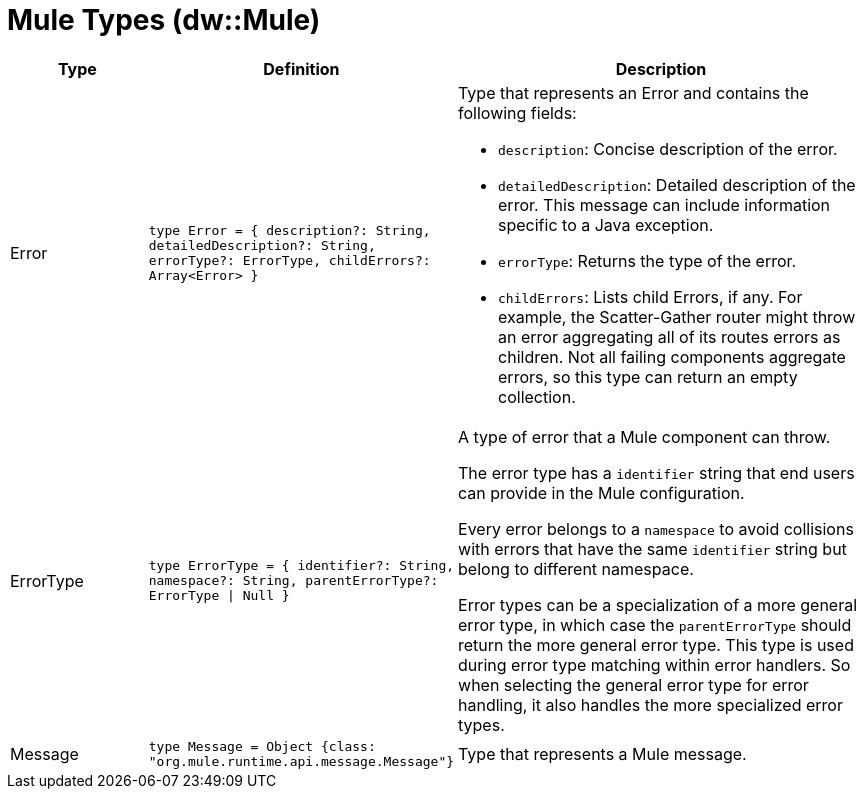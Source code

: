= Mule Types (dw::Mule)

[%header, cols="1,2a,3a"]
|===
| Type | Definition | Description

| Error
| `type Error = { description?: String, detailedDescription?: String, errorType?: ErrorType, childErrors?: Array<Error&#62; }`
| Type that represents an Error and contains the following fields:

* `description`:
  Concise description of the error.

* `detailedDescription`:
   Detailed description of the error. This message can include information
   specific to a Java exception.

* `errorType`:
  Returns the type of the error.

* `childErrors`:
   Lists child Errors, if any.
   For example, the Scatter-Gather router might throw an error aggregating
   all of its routes errors as children.
   Not all failing components aggregate errors, so this type can return an
  empty collection.


| ErrorType
| `type ErrorType = { identifier?: String, namespace?: String, parentErrorType?: ErrorType &#124; Null }`
| A type of error that a Mule component can throw.


The error type has a `identifier` string that end users can provide
in the Mule configuration.

Every error belongs to a `namespace` to avoid collisions with errors that
have the same `identifier` string but belong to different namespace.

Error types can be a specialization of a more general error type, in which
case the `parentErrorType` should return the more general error type. This
type is used during error type matching within error handlers. So when
selecting the general error type for error handling, it also handles the
more specialized error types.


| Message
| `type Message = Object {class: "org.mule.runtime.api.message.Message"}`
| Type that represents a Mule message.

|===
